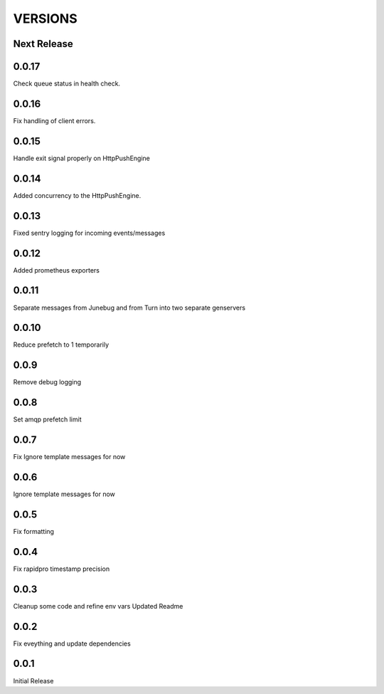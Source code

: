 VERSIONS
========

Next Release
------------

0.0.17
-----------
Check queue status in health check.

0.0.16
-----------
Fix handling of client errors.

0.0.15
-----------
Handle exit signal properly on HttpPushEngine

0.0.14
-----------
Added concurrency to the HttpPushEngine.

0.0.13
-----------
Fixed sentry logging for incoming events/messages

0.0.12
-----------
Added prometheus exporters

0.0.11
-----------
Separate messages from Junebug and from Turn into two separate genservers

0.0.10
-----------
Reduce prefetch to 1 temporarily

0.0.9
-----------
Remove debug logging

0.0.8
-----------
Set amqp prefetch limit

0.0.7
-----------
Fix Ignore template messages for now

0.0.6
------------
Ignore template messages for now

0.0.5
------------
Fix formatting

0.0.4
------------
Fix rapidpro timestamp precision

0.0.3
------------
Cleanup some code and refine env vars
Updated Readme

0.0.2
------------
Fix eveything and update dependencies

0.0.1
------------
Initial Release
